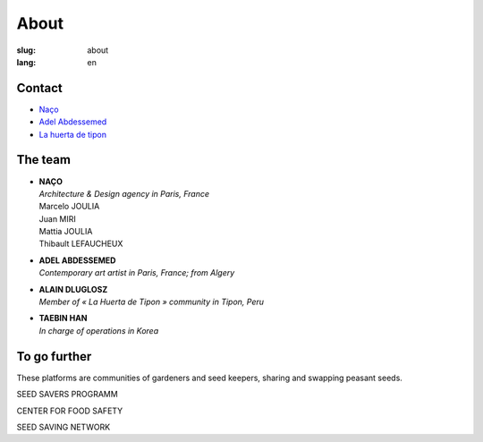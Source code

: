 About
#####

:slug: about
:lang: en

Contact
=======

- Naço_
- `Adel Abdessemed`_
- `La huerta de tipon`_

The team
========

- | **NAÇO**
  | *Architecture & Design agency in Paris, France*
  | Marcelo JOULIA
  | Juan MIRI
  | Mattia JOULIA
  | Thibault LEFAUCHEUX

- | **ADEL ABDESSEMED**
  | *Contemporary art artist in Paris, France; from Algery*

- | **ALAIN DLUGLOSZ**
  | *Member of « La Huerta de Tipon » community in Tipon, Peru*

- | **TAEBIN HAN**
  | *In charge of operations in Korea*

To go further
=============

These platforms are communities of gardeners and seed keepers, sharing
and swapping peasant seeds.

SEED SAVERS PROGRAMM

CENTER FOR FOOD SAFETY

SEED SAVING NETWORK

.. _Naço: http://naco.net/
.. _Adel Abdessemed: https://www.adelabdessemed.com/
.. _La huerta de tipon: https://www.facebook.com/lahuertadetipon/
